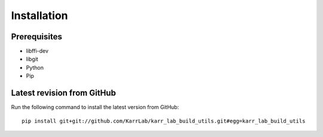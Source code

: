 Installation
============

Prerequisites
--------------------------

* libffi-dev
* libgit
* Python
* Pip

Latest revision from GitHub
---------------------------
Run the following command to install the latest version from GitHub::

    pip install git+git://github.com/KarrLab/karr_lab_build_utils.git#egg=karr_lab_build_utils
